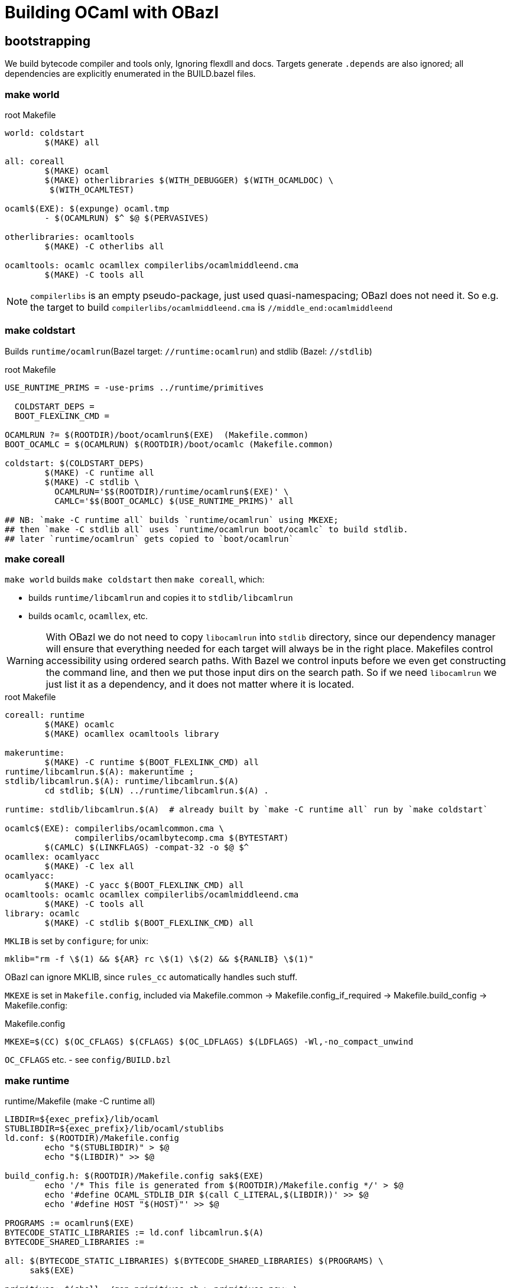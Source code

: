# Building OCaml with OBazl

## bootstrapping

We build bytecode compiler and tools only, Ignoring flexdll and docs.
Targets generate `.depends` are also ignored; all dependencies are
explicitly enumerated in the BUILD.bazel files.

### make world

.root Makefile
```
world: coldstart
	$(MAKE) all

all: coreall
	$(MAKE) ocaml
	$(MAKE) otherlibraries $(WITH_DEBUGGER) $(WITH_OCAMLDOC) \
         $(WITH_OCAMLTEST)

ocaml$(EXE): $(expunge) ocaml.tmp
	- $(OCAMLRUN) $^ $@ $(PERVASIVES)

otherlibraries: ocamltools
	$(MAKE) -C otherlibs all

ocamltools: ocamlc ocamllex compilerlibs/ocamlmiddleend.cma
	$(MAKE) -C tools all

```

NOTE: `compilerlibs` is an empty pseudo-package, just used
quasi-namespacing; OBazl does not need it. So e.g. the target to build
`compilerlibs/ocamlmiddleend.cma` is `//middle_end:ocamlmiddleend`

### make coldstart

Builds `runtime/ocamlrun`(Bazel target: `//runtime:ocamlrun`) and stdlib (Bazel: `//stdlib`)

.root Makefile
```
USE_RUNTIME_PRIMS = -use-prims ../runtime/primitives

  COLDSTART_DEPS =
  BOOT_FLEXLINK_CMD =

OCAMLRUN ?= $(ROOTDIR)/boot/ocamlrun$(EXE)  (Makefile.common)
BOOT_OCAMLC = $(OCAMLRUN) $(ROOTDIR)/boot/ocamlc (Makefile.common)

coldstart: $(COLDSTART_DEPS)
	$(MAKE) -C runtime all
	$(MAKE) -C stdlib \
	  OCAMLRUN='$$(ROOTDIR)/runtime/ocamlrun$(EXE)' \
	  CAMLC='$$(BOOT_OCAMLC) $(USE_RUNTIME_PRIMS)' all

## NB: `make -C runtime all` builds `runtime/ocamlrun` using MKEXE;
## then `make -C stdlib all` uses `runtime/ocamlrun boot/ocamlc` to build stdlib.
## later `runtime/ocamlrun` gets copied to `boot/ocamlrun`
```

### make coreall

`make world` builds `make coldstart` then `make coreall`, which:

* builds `runtime/libcamlrun` and copies it to `stdlib/libcamlrun`
* builds `ocamlc`, `ocamllex`, etc.

WARNING: With OBazl we do not need to copy `libocamlrun` into `stdlib`
directory, since our dependency manager will ensure that everything
needed for each target will always be in the right place. Makefiles
control accessibility using ordered search paths. With Bazel we
control inputs before we even get constructing the command line, and
then we put those input dirs on the search path. So if we need
`libocamlrun` we just list it as a dependency, and it does not matter
where it is located.

.root Makefile
```
coreall: runtime
	$(MAKE) ocamlc
	$(MAKE) ocamllex ocamltools library

makeruntime:
	$(MAKE) -C runtime $(BOOT_FLEXLINK_CMD) all
runtime/libcamlrun.$(A): makeruntime ;
stdlib/libcamlrun.$(A): runtime/libcamlrun.$(A)
	cd stdlib; $(LN) ../runtime/libcamlrun.$(A) .

runtime: stdlib/libcamlrun.$(A)  # already built by `make -C runtime all` run by `make coldstart`

ocamlc$(EXE): compilerlibs/ocamlcommon.cma \
              compilerlibs/ocamlbytecomp.cma $(BYTESTART)
	$(CAMLC) $(LINKFLAGS) -compat-32 -o $@ $^
ocamllex: ocamlyacc
	$(MAKE) -C lex all
ocamlyacc:
	$(MAKE) -C yacc $(BOOT_FLEXLINK_CMD) all
ocamltools: ocamlc ocamllex compilerlibs/ocamlmiddleend.cma
	$(MAKE) -C tools all
library: ocamlc
	$(MAKE) -C stdlib $(BOOT_FLEXLINK_CMD) all
```


`MKLIB` is set by `configure`; for unix:

`mklib="rm -f \$(1) && ${AR} rc \$(1) \$(2) && ${RANLIB} \$(1)"`

OBazl can ignore MKLIB, since `rules_cc` automatically handles such stuff.

`MKEXE` is set in `Makefile.config`, included via Makefile.common -> Makefile.config_if_required -> Makefile.build_config -> Makefile.config:


.Makefile.config
```
MKEXE=$(CC) $(OC_CFLAGS) $(CFLAGS) $(OC_LDFLAGS) $(LDFLAGS) -Wl,-no_compact_unwind
```

`OC_CFLAGS` etc. - see `config/BUILD.bzl`

### make runtime

.runtime/Makefile (make -C runtime all)
```
LIBDIR=${exec_prefix}/lib/ocaml
STUBLIBDIR=${exec_prefix}/lib/ocaml/stublibs
ld.conf: $(ROOTDIR)/Makefile.config
	echo "$(STUBLIBDIR)" > $@
	echo "$(LIBDIR)" >> $@

build_config.h: $(ROOTDIR)/Makefile.config sak$(EXE)
	echo '/* This file is generated from $(ROOTDIR)/Makefile.config */' > $@
	echo '#define OCAML_STDLIB_DIR $(call C_LITERAL,$(LIBDIR))' >> $@
	echo '#define HOST "$(HOST)"' >> $@

PROGRAMS := ocamlrun$(EXE)
BYTECODE_STATIC_LIBRARIES := ld.conf libcamlrun.$(A)
BYTECODE_SHARED_LIBRARIES :=

all: $(BYTECODE_STATIC_LIBRARIES) $(BYTECODE_SHARED_LIBRARIES) $(PROGRAMS) \
     sak$(EXE)

primitives: $(shell ./gen_primitives.sh > primitives.new; \
                    cmp -s primitives primitives.new || echo primitives.new)
	cp $^ $@

prims.c : primitives
	(echo '#define CAML_INTERNALS'; \
         echo '#include "caml/mlvalues.h"'; \
         ... etc., more shell cmds ...

BYTECODE_C_SOURCES := ... the c files in `runtime`
libcamlrun_OBJECTS := $(BYTECODE_C_SOURCES:.c=.b.$(O))

libcamlrun.$(A): $(libcamlrun_OBJECTS)
	$(call MKLIB,$@, $^)

BYTECCLIBS= -lm  -lpthread (in Makefile.config)
LIBS := $(BYTECCLIBS)

ocamlrun$(EXE): prims.$(O) libcamlrun.$(A)
	$(MKEXE) -o $@ $^ $(LIBS)

SAK_LINK ?= $(MKEXE_USING_COMPILER)
sak$(EXE): sak.$(O)
	$(call SAK_LINK,$@,$^)

```

### make -C tools all

all: $(programs_byte)

programs_byte := \
  ocamldep ocamlprof ocamlcp ocamloptp ocamlmklib  \
  ocamlmktop ocamlcmt dumpobj ocamlobjinfo \
  primreq stripdebug cmpbyt


### make ocaml

`ocaml` is the command to start a repl. The makefiles make it a
root-level target; OBazl puts it in the `toplevel` package, so the
build command is `bazel build toplevel:ocaml`



##  Corresponding OBazl build targets:

* `build_config.h` => `//runtime:build_config_h` (`genrule`)
* `ld.conf`- not needed for Bazel bootstrapping, only for deployment? STUBLIBDIR (ocaml/stublibs) to contain `dll*.so` files from `otherlibs`
* `make -C runtime all` builds `ocamlrun`, `libcamlrun`, `sak`:
  ** `//runtime:camlrun` (`cc_library`)
  ** `//runtime:ocamlrun` (`cc_binary`)
  ** `//runtime:sak.exe` (`cc_binary`)
  ** `//runtime:primitives_dat` (`genrule`) => `primitives`
* `make -C stdlib ... all` => `//stdlib` (`bootstrap_archive`)
* `//middle_end:ocamlmiddleend` - archive, instead of `//compilerlibs:ocamlmiddleend`

For root targets like `make ocamlc` we use a pseudo-package
`//compilers`, to make the naming nicer.

* `make ocamlc` => `//compilers:ocamlc`
* `make ocamllex` => `//lex:ocamllex`
* `make ocamltools` =>
* `make library`


## structuring

Its easy to make the OBazl build structure mimic the Makefile-based
structure more-or-less exactly. But where's the fun in that? OBazl's
expressivity allows us to write a much more felicitous build program.
For example, we can put archive targets where they naturally belong,
e.g. `//toplevel:ocamltoplevel`, instead of putting them in an empty
package (//compilelibs) whose only purpose is to provide a common
naming prefix. Even better, we can support both designs by using a
Bazel alias in `//compilerlibs:ocamltoplevel` redirecting to
`//toplevel:ocamltoplevel`.

Furthermore the decoupling of target names from output names allows us
to use more felicitous names. For example, for archive targets the PoC
uses `archive`, and removes some otiose info. Example: for
`//compilerlibs:ocamltoplevel` we have `//toplevel:ocamltoplevel`. We could
also just use the package name, `//toplevel:toplevel`, which shortens
to `//toplevel`. Or `toplevel.archive`, or any other legal Bazel name.

Since `expunge` is a utility, we put it in utils: `//utils:expunge`

## Inspecting build cmds

To see the generated command that Bazel will run, use `aquery`. This
will print the command (and the list of inputs and outputs) without
actually buildig anything.

Archives: to see what's directly included via the command line, use
`aquery` as above. To see what actually gets included (i.e. the deps
as well), run the build and pass `--output_groups=manifest`.

## Stdlib

An interesting feature of OBazl is that we can depend on individual
submodules in a namespace. For example, `utils/config.ml` depends on
`Stdlib.String`. Instead of depending on the Stdlib archive file
(`stdlib.cma`), we can depend ln the String module directly, by label
`//stdlib:Stdlib.String`. So we can build the compiler code without
depending on the Stdlib _archive_, instead depending only on Stdlib
modules. (This is because depending on a namespaced module
automatically injects the needed dependency on the namespace's
resolver (mapping) module.)

## Preprocessing

### utils/config.ml

Uses a custom rule demonstrating use of Bazel's built-in templating support.

Data is hard-coded.

### utils/domainstate.ml

The Makefile uses CPP to generate `utils/domainstate.ml` from
`utils/domainstate.ml.c` and `runtime/caml/domain_state.tbl` Nutty.
Unfortunately, Bazel's `cc_library` rule insists on inserting various
flags, so the result, even with `-E`, is `error...`

We could define a custom CC toolchain to handle this, which might be
useful for other projects as well. But since this is a simple one-off
task, it makes more sense to generate the file in less unorthodox
manner: a simple sed script in genrule target `utils:domainstate`.

This is the entire content of `utils/domainstate.ml.c`:

```
type t =
#define DOMAIN_STATE(type, name) | Domain_##name
#include "domain_state.tbl"
#undef DOMAIN_STATE

let idx_of_field =
  let curr = 0 in
#define DOMAIN_STATE(type, name) \
  let idx__##name = curr in \
  let curr = curr + 1 in
#include "domain_state.tbl"
#undef DOMAIN_STATE
  let _ = curr in
  function
#define DOMAIN_STATE(type, name) \
  | Domain_##name -> idx__##name
#include "domain_state.tbl"
#undef DOMAIN_STATE
```

This is `runtime/caml/domain_state.tbl`:

```
DOMAIN_STATE(value*, young_limit)
DOMAIN_STATE(value*, young_ptr)
DOMAIN_STATE(char*, exception_pointer)
DOMAIN_STATE(void*, young_base)
DOMAIN_STATE(value*, young_start)
... same, repeated for list of names. note that the `type` field of the macro is not used in `domainstate.ml.c`.
#if defined(NAKED_POINTERS_CHECKER) && !defined(_WIN32)
DOMAIN_STATE(void*, checking_pointer_pc)
/* See major_gc.c */
#endif

DOMAIN_STATE(extra_params_area, extra_params)
/* This member must occur last, because it is an array, not a scalar */
```

Note that this file is `#included` in various other `runtime` assembly files:

runtime/arm.S
129:#include "../runtime/caml/domain_state.tbl"

runtime/arm64.S
63:#include "../runtime/caml/domain_state.tbl"

runtime/i386.S
89:#include "../runtime/caml/domain_state.tbl"

runtime/riscv.S
49:#include "../runtime/caml/domain_state.tbl"

runtime/amd64.S
119:#include "../runtime/caml/domain_state.tbl"

runtime/power.S
148:#include "../runtime/caml/domain_state.tbl"

runtime/s390x.S
32:#include "../runtime/caml/domain_state.tbl"

runtime/caml/domain_state.h
37:#include "domain_state.tbl"
44:#include "domain_state.tbl"

The output (`utils/domainstate.ml`) looks like this:

```
# 1 "utils/domainstate.ml.c"
# 1 "<built-in>" 1
# 1 "<built-in>" 3
# 368 "<built-in>" 3
# 1 "<command line>" 1
# 1 "<built-in>" 2
# 1 "utils/domainstate.ml.c" 2
# 17 "utils/domainstate.ml.c"
type t =
| Domain_young_limit
| Domain_young_ptr
| Domain_exception_pointer
| Domain_young_base
...
| Domain_extra_params
# 20 "utils/domainstate.ml.c" 2
let idx_of_field =
  let curr = 0 in
# 1 "runtime/caml/domain_state.tbl" 1
# 17 "runtime/caml/domain_state.tbl"
let idx__young_limit = curr in let curr = curr + 1 in
let idx__young_ptr = curr in let curr = curr + 1 in
let idx__exception_pointer = curr in let curr = curr + 1 in
let idx__young_base = curr in let curr = curr + 1 in
let idx__young_start = curr in let curr = curr + 1 in
...

| Domain_extra_params -> idx__extra_params
# 34 "utils/domainstate.ml.c" 2
```

I.e.
* for each entry NM in `domain_state.tbl`, generate Domain_NM
* for each entry NM in `domain_state.tbl`, generate:
  let idx__##name = curr in \
  let curr = curr + 1 in
*  for each entry NM in `domain_state.tbl`, generate:  | Domain_NM -> idx__NM

We should be able to do this with sed or even a shell script.
